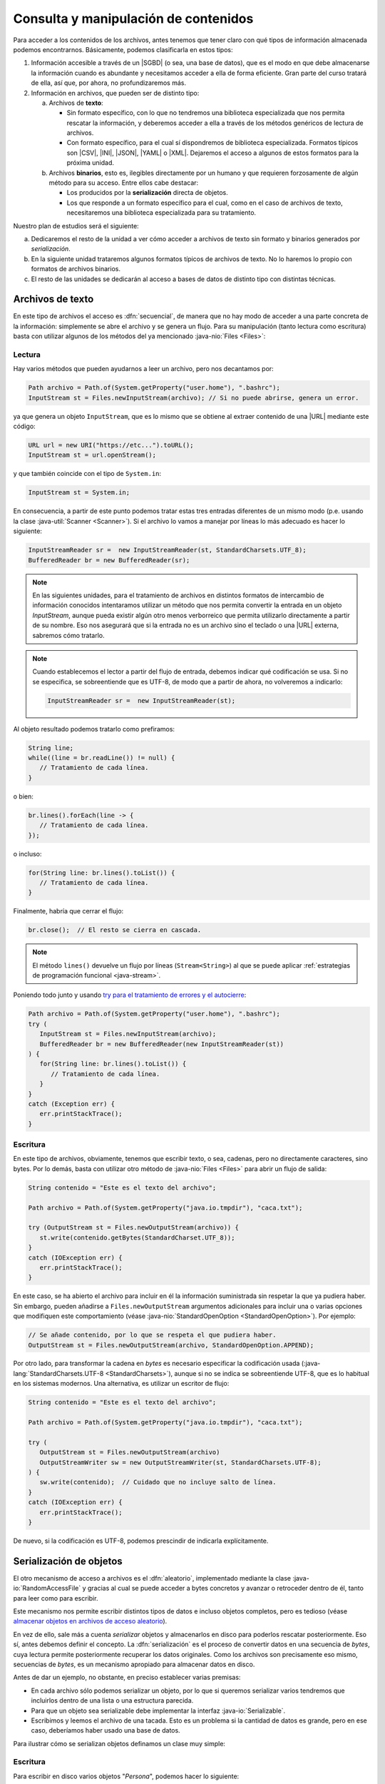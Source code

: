 .. _manipulacion-archivos:

Consulta y manipulación de contenidos
*************************************
Para acceder a los contenidos de los archivos, antes tenemos que tener claro con
qué tipos de información almacenada podemos encontrarnos. Básicamente, podemos
clasificarla en estos tipos:

#. Información accesible a través de un |SGBD| (o sea, una base de datos), que
   es el modo en que debe almacenarse la información cuando es abundante y
   necesitamos acceder a ella de forma eficiente. Gran parte del curso tratará
   de ella, así que, por ahora, no profundizaremos más.

#. Información en archivos, que pueden ser de distinto tipo:

   a. Archivos de **texto**:

      * Sin formato específico, con lo que no tendremos una biblioteca
        especializada que nos permita rescatar la información, y deberemos
        acceder a ella a través de los métodos genéricos de lectura de archivos.

      * Con formato específico, para el cual sí dispondremos de biblioteca
        especializada. Formatos típicos  son |CSV|, |INI|, |JSON|, |YAML| o
        |XML|. Dejaremos el acceso a algunos de estos formatos para la próxima
        unidad.

   #. Archivos **binarios**, esto es, ilegibles directamente por un humano y
      que requieren forzosamente de algún método para su acceso. Entre ellos
      cabe destacar:

      * Los producidos por la **serialización** directa de objetos.
      * Los que responde a un formato específico para el cual, como en el caso
        de archivos de texto, necesitaremos una biblioteca especializada para su
        tratamiento.

Nuestro plan de estudios será el siguiente:

a. Dedicaremos el resto de la unidad a ver cómo acceder a archivos de texto sin
   formato y binarios generados por *serialización*.

#. En la siguiente unidad trataremos algunos formatos típicos de archivos de
   texto. No lo haremos lo propio con formatos de archivos binarios.

#. El resto de las unidades se dedicarán al acceso a bases de datos de distinto
   tipo con distintas técnicas.

.. _iotext:

Archivos de texto
=================
En este tipo de archivos el acceso es :dfn:`secuencial`, de manera que no hay
modo de acceder a una parte concreta de la información: simplemente se abre el
archivo y se genera un flujo. Para su manipulación (tanto lectura como
escritura) basta con utilizar algunos de los métodos del ya mencionado
:java-nio:`Files <Files>`:

.. _iotext-r:

Lectura
-------
Hay varios métodos que pueden ayudarnos a leer un archivo, pero nos decantamos
por:

.. code-block:: java

   Path archivo = Path.of(System.getProperty("user.home"), ".bashrc");
   InputStream st = Files.newInputStream(archivo); // Si no puede abrirse, genera un error.

ya que genera un objeto ``InputStream``, que es lo mismo que se obtiene al
extraer contenido de una |URL| mediante este código:

.. code-block:: java

   URL url = new URI("https://etc...").toURL();
   InputStream st = url.openStream();

y que también coincide con el tipo de ``System.in``:

.. code-block:: java

   InputStream st = System.in;

En consecuencia, a partir de este punto podemos tratar estas tres entradas
diferentes de un mismo modo (p.e. usando la clase :java-util:`Scanner
<Scanner>`). Si el archivo lo vamos a manejar por líneas lo más adecuado es
hacer lo siguiente:

.. code-block:: java

   InputStreamReader sr =  new InputStreamReader(st, StandardCharsets.UTF_8);
   BufferedReader br = new BufferedReader(sr);

.. note:: En las siguientes unidades, para el tratamiento de archivos en
   distintos formatos de intercambio de información conocidos intentaramos
   utilizar un método que nos permita convertir la entrada en un objeto
   `InputStream`, aunque pueda existir algún otro menos verborreico que permita
   utilizarlo directamente a partir de su nombre. Eso nos asegurará que si la
   entrada no es un archivo sino el teclado o una |URL| externa, sabremos cómo
   tratarlo.

.. note:: Cuando establecemos el lector a partir del flujo de entrada, debemos
   indicar qué codificación se usa. Si no se especifica, se sobreentiende que es
   UTF-8, de modo que a partir de ahora, no volveremos a indicarlo:

   .. code-block:: java

      InputStreamReader sr =  new InputStreamReader(st);

Al objeto resultado podemos tratarlo como prefiramos:

.. code-block:: java

   String line;
   while((line = br.readLine()) != null) {
      // Tratamiento de cada línea.
   }

o bien:

.. code-block:: java

   br.lines().forEach(line -> {
      // Tratamiento de cada línea.
   });

o incluso:

.. code-block:: java

   for(String line: br.lines().toList()) {
      // Tratamiento de cada línea.
   }

Finalmente, habría que cerrar el flujo:

.. code-block:: java

   br.close();  // El resto se cierra en cascada.

.. note:: El método ``lines()`` devuelve un flujo por líneas (``Stream<String>``)
   al que se puede aplicar :ref:`estrategias de programación funcional
   <java-stream>`.

Poniendo todo junto y usando `try para el tratamiento de errores y el autocierre
<https://docs.oracle.com/javase/tutorial/essential/exceptions/tryResourceClose.html>`_:

.. code-block:: java

   Path archivo = Path.of(System.getProperty("user.home"), ".bashrc");
   try (
      InputStream st = Files.newInputStream(archivo);
      BufferedReader br = new BufferedReader(new InputStreamReader(st))
   ) {
      for(String line: br.lines().toList()) {
         // Tratamiento de cada línea.
      }
   }
   catch (Exception err) {
      err.printStackTrace();
   }

.. _iotext-w:

Escritura
---------
En este tipo de archivos, obviamente, tenemos que escribir texto, o sea,
cadenas, pero no directamente caracteres, sino bytes. Por lo demás, basta con
utilizar otro método de :java-nio:`Files <Files>` para abrir un flujo de salida:

.. code-block:: java

   String contenido = "Este es el texto del archivo";

   Path archivo = Path.of(System.getProperty("java.io.tmpdir"), "caca.txt");

   try (OutputStream st = Files.newOutputStream(archivo)) {
      st.write(contenido.getBytes(StandardCharset.UTF_8));
   }
   catch (IOException err) {
      err.printStackTrace();
   }

En este caso, se ha abierto el archivo para incluir en él la información
suministrada sin respetar la que ya pudiera haber. Sin embargo, pueden añadirse
a ``Files.newOutputStream`` argumentos adicionales para incluir una o varias
opciones que modifiquen este comportamiento (véase
:java-nio:`StandardOpenOption <StandardOpenOption>`). Por ejemplo:

.. code-block:: java

   // Se añade contenido, por lo que se respeta el que pudiera haber.
   OutputStream st = Files.newOutputStream(archivo, StandardOpenOption.APPEND);

Por otro lado, para transformar la cadena en *bytes* es necesario especificar la
codificación usada (:java-lang:`StandardCharsets.UTF-8 <StandardCharsets>`),
aunque si no se indica se sobreentiende UTF-8, que es lo habitual en los
sistemas modernos. Una alternativa, es utilizar un escritor de flujo:

.. code-block:: java

   String contenido = "Este es el texto del archivo";

   Path archivo = Path.of(System.getProperty("java.io.tmpdir"), "caca.txt");

   try (
      OutputStream st = Files.newOutputStream(archivo)
      OutputStreamWriter sw = new OutputStreamWriter(st, StandardCharsets.UTF-8);
   ) {
      sw.write(contenido);  // Cuidado que no incluye salto de línea.
   }
   catch (IOException err) {
      err.printStackTrace();
   }

De nuevo, si la codificación es UTF-8, podemos prescindir de indicarla
explícitamente.

.. _serialize:

Serialización de objetos
========================
El otro mecanismo de acceso a archivos es el :dfn:`aleatorio`, implementado
mediante la clase :java-io:`RandomAccessFile` y gracias al cual se puede acceder
a bytes concretos y avanzar o retroceder dentro de él, tanto para leer como para
escribir.

Este mecanismo nos permite escribir distintos tipos de datos e incluso objetos
completos, pero es tedioso (véase `almacenar objetos en archivos de acceso
aleatorio
<`https://www.clasesdeinformaticaweb.com/java-desde-cero/randomaccessfile-en-java-archivos-de-acceso-aleatorio/>`_).

En vez de ello, sale más a cuenta *serializar* objetos y almacenarlos en disco
para poderlos rescatar posteriormente. Eso sí, antes debemos definir el
concepto. La :dfn:`serialización` es el proceso de convertir datos en una
secuencia de *bytes*, cuya lectura permite posteriormente recuperar los datos
originales. Como los archivos son precisamente eso mismo, secuencias de *bytes*,
es un mecanismo apropiado para almacenar datos en disco.

Antes de dar un ejemplo, no obstante, en preciso establecer varias premisas:

* En cada archivo sólo podemos serializar un objeto, por lo que si queremos
  serializar varios tendremos que incluirlos dentro de una lista o una
  estructura parecida.

* Para que un objeto sea serializable debe implementar la interfaz
  :java-io:`Serializable`.

* Escribimos y leemos el archivo de una tacada. Esto es un problema si la
  cantidad de datos es grande, pero en ese caso, deberíamos haber usado una base
  de datos.

Para ilustrar cómo se serializan objetos definamos un clase muy simple:

.. code-block:: java
   :emphasize-lines: 1

   public class Persona implements Serializable {
       
       private String nombre;
       private int edad;

       Persona(String nombre, int edad) {
           this.nombre = nombre;
           this.edad = edad;
       }

       public String getNombre() {
           return nombre;
       }

       public int getEdad() {
           return edad;
       }

       @Override
       public String toString() {
           return String.format("%s, %d", nombre, edad);
       }
   }

Escritura
---------
Para escribir en disco varios objetos "*Persona*", podemos hacer lo siguiente:

.. code-block:: java

   // Las listas ya son serializables.
   List<Persona> personas = List.of(
      new Persona("Manolo", 15),
      new Persona("Pablo", 10)
   );

   Path ruta = Path.of(System.getProperty("java.io.tmpdir"), "caca.bin");
   try (ObjectOutputStream st = new ObjectOutputStream(Files.newOutputStream(ruta))) {
      st.writeObject(personas);
   }

Y listo, tendremos en :file:`caca.bin` la lista de personas serializadas. 

Lectura
-------
Para recuperar un objeto serializado, hay que hacer el proceso inverso:

.. code-block:: java

   try (ObjectInputStream st = new ObjectInputStream(Files.newInputStream(ruta))) {
      Object o = st.readObject();

      // Ahora podemos usar "o" como prefiramos:
      ((List<Persona>) o).forEach(System.out::println);
   }
   catch (Exception err) {
      err.printStackTrace();
   }


.. |SGBD| replace:: :abbr:`SGBD (Sistemas Gestores de Bases de Datos)`
.. |CSV| replace:: :abbr:`CSV (Comma-Separated Values)`
.. |INI| replace:: :abbr:`INI (INItialization file)`
.. |JSON| replace:: :abbr:`JSON (JavaScript Object Notation)`
.. |YAML| replace:: :abbr:`YAML (YAML Ain't Markup Language)`
.. |XML| replace:: :abbr:`XML (eXtensible Markup Language)`
.. |URL| replace:: :abbr:`URL (Uniform Resource Locator)`
